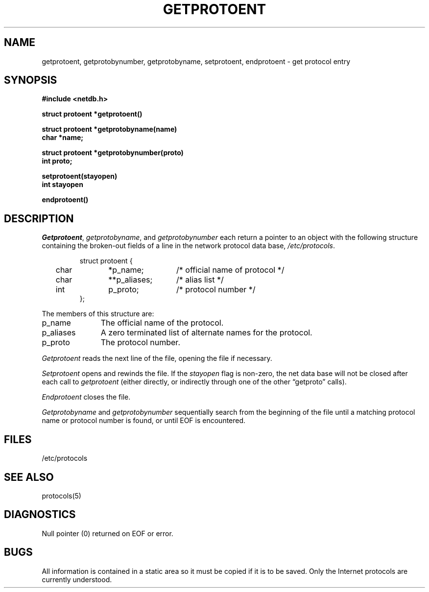 .\" Copyright (c) 1983 Regents of the University of California.
.\" All rights reserved.  The Berkeley software License Agreement
.\" specifies the terms and conditions for redistribution.
.\"
.\"	@(#)getprotoent.3	6.2 (Berkeley) 05/09/86
.\"
.TH GETPROTOENT 3N ""
.UC 5
.SH NAME
getprotoent, getprotobynumber, getprotobyname, setprotoent, endprotoent \- get protocol entry
.SH SYNOPSIS
.nf
.ft B
.B #include <netdb.h>
.PP
.ft B
struct protoent *getprotoent()
.PP
.ft B
struct protoent *getprotobyname(name)
char *name;
.PP
.ft B
struct protoent *getprotobynumber(proto)
int proto;
.PP
.ft B
setprotoent(stayopen)
int stayopen
.PP
.ft B
endprotoent()
.fi
.SH DESCRIPTION
.IR Getprotoent ,
.IR getprotobyname ,
and
.I getprotobynumber
each return a pointer to an object with the
following structure
containing the broken-out
fields of a line in the network protocol data base,
.IR /etc/protocols .
.RS
.PP
.nf
struct	protoent {
	char	*p_name;	/* official name of protocol */
	char	**p_aliases;	/* alias list */
	int	p_proto;	/* protocol number */
};
.ft R
.ad
.fi
.RE
.PP
The members of this structure are:
.TP \w'p_aliases'u+2n
p_name
The official name of the protocol.
.TP \w'p_aliases'u+2n
p_aliases
A zero terminated list of alternate names for the protocol.
.TP \w'p_aliases'u+2n
p_proto
The protocol number.
.PP
.I Getprotoent
reads the next line of the file, opening the file if necessary.
.PP
.I Setprotoent
opens and rewinds the file.  If the
.I stayopen
flag is non-zero,
the net data base will not be closed after each call to 
.I getprotoent
(either directly, or indirectly through one of
the other \*(lqgetproto\*(rq calls).
.PP
.I Endprotoent
closes the file.
.PP
.I Getprotobyname
and
.I getprotobynumber
sequentially search from the beginning
of the file until a matching
protocol name or
protocol number is found,
or until EOF is encountered.
.SH FILES
/etc/protocols
.SH "SEE ALSO"
protocols(5)
.SH DIAGNOSTICS
Null pointer
(0) returned on EOF or error.
.SH BUGS
All information
is contained in a static area
so it must be copied if it is
to be saved.  Only the Internet
protocols are currently understood.
